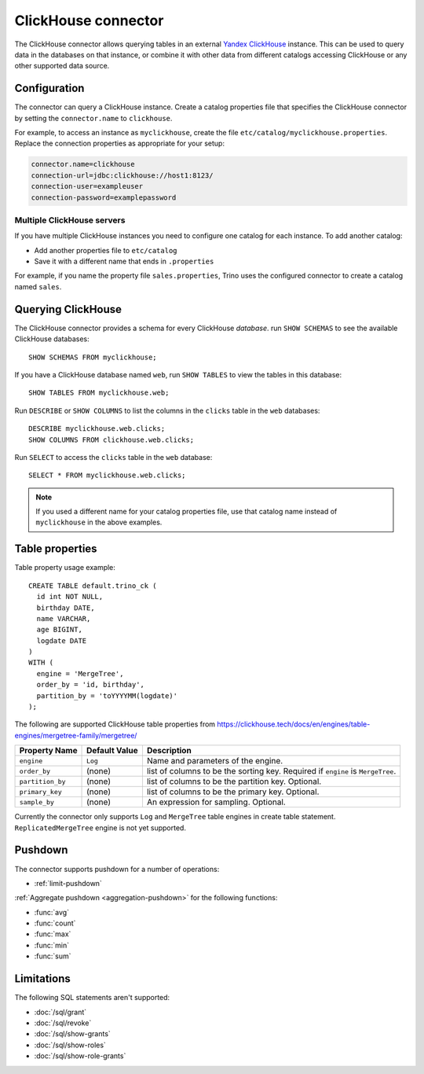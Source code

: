====================
ClickHouse connector
====================

The ClickHouse connector allows querying tables in an external
`Yandex ClickHouse <https://clickhouse.tech/>`_ instance. This can be used to
query data in the databases on that instance, or combine it with other data
from different catalogs accessing ClickHouse or any other supported data source.

Configuration
-------------

The connector can query a ClickHouse instance. Create a catalog properties file
that specifies the ClickHouse connector by setting the ``connector.name`` to
``clickhouse``.

For example, to access an instance as ``myclickhouse``, create the file
``etc/catalog/myclickhouse.properties``. Replace the connection properties as
appropriate for your setup:

.. code-block:: none

    connector.name=clickhouse
    connection-url=jdbc:clickhouse://host1:8123/
    connection-user=exampleuser
    connection-password=examplepassword

Multiple ClickHouse servers
^^^^^^^^^^^^^^^^^^^^^^^^^^^

If you have multiple ClickHouse instances you need to configure one catalog for
each instance. To add another catalog:

* Add another properties file to ``etc/catalog``
* Save it with a different name that ends in ``.properties``

For example, if you name the property file ``sales.properties``, Trino uses the
configured connector to create a catalog named ``sales``.

Querying ClickHouse
-------------------

The ClickHouse connector provides a schema for every ClickHouse *database*.
run ``SHOW SCHEMAS`` to see the available ClickHouse databases::

    SHOW SCHEMAS FROM myclickhouse;

If you have a ClickHouse database named ``web``, run ``SHOW TABLES`` to view the
tables in this database::

    SHOW TABLES FROM myclickhouse.web;

Run ``DESCRIBE`` or ``SHOW COLUMNS`` to list the columns in the ``clicks`` table in the
``web`` databases::

    DESCRIBE myclickhouse.web.clicks;
    SHOW COLUMNS FROM clickhouse.web.clicks;

Run ``SELECT`` to access the ``clicks`` table in the ``web`` database::

    SELECT * FROM myclickhouse.web.clicks;

.. note::

    If you used a different name for your catalog properties file, use
    that catalog name instead of ``myclickhouse`` in the above examples.

Table properties
----------------

Table property usage example::

    CREATE TABLE default.trino_ck (
      id int NOT NULL,
      birthday DATE,
      name VARCHAR,
      age BIGINT,
      logdate DATE
    )
    WITH (
      engine = 'MergeTree',
      order_by = 'id, birthday',
      partition_by = 'toYYYYMM(logdate)'
    );

The following are supported ClickHouse table properties from `<https://clickhouse.tech/docs/en/engines/table-engines/mergetree-family/mergetree/>`_

=========================== ================ ==============================================================================================================
Property Name               Default Value    Description
=========================== ================ ==============================================================================================================
``engine``                  ``Log``          Name and parameters of the engine.

``order_by``                (none)           list of columns to be the sorting key. Required if ``engine`` is ``MergeTree``.

``partition_by``            (none)           list of columns to be the partition key. Optional.

``primary_key``             (none)           list of columns to be the primary key. Optional.

``sample_by``               (none)           An expression for sampling. Optional.

=========================== ================ ==============================================================================================================

Currently the connector only supports ``Log`` and ``MergeTree`` table engines
in create table statement. ``ReplicatedMergeTree`` engine is not yet supported.

Pushdown
--------

The connector supports pushdown for a number of operations:

* :ref:`limit-pushdown`

:ref:`Aggregate pushdown <aggregation-pushdown>` for the following functions:

* :func:`avg`
* :func:`count`
* :func:`max`
* :func:`min`
* :func:`sum`

Limitations
-----------

The following SQL statements aren't  supported:

* :doc:`/sql/grant`
* :doc:`/sql/revoke`
* :doc:`/sql/show-grants`
* :doc:`/sql/show-roles`
* :doc:`/sql/show-role-grants`
